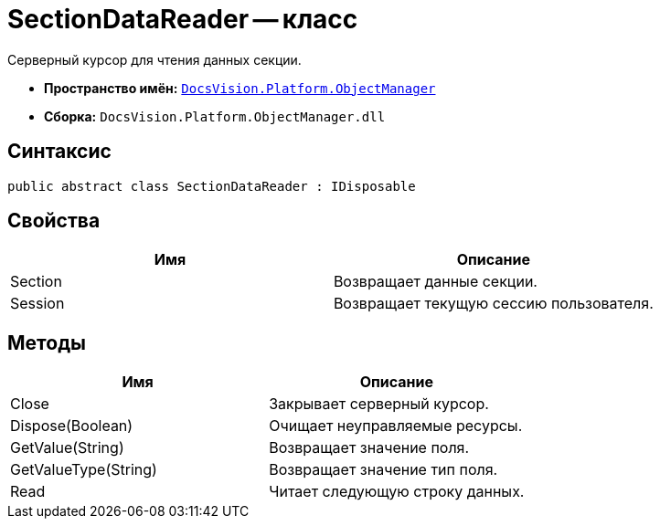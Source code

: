 = SectionDataReader -- класс

Серверный курсор для чтения данных секции.

* *Пространство имён:* `xref:api/DocsVision/Platform/ObjectManager/ObjectManager_NS.adoc[DocsVision.Platform.ObjectManager]`
* *Сборка:* `DocsVision.Platform.ObjectManager.dll`

== Синтаксис

[source,csharp]
----
public abstract class SectionDataReader : IDisposable
----

== Свойства

[cols=",",options="header"]
|===
|Имя |Описание
|Section |Возвращает данные секции.
|Session |Возвращает текущую сессию пользователя.
|===

== Методы

[cols=",",options="header"]
|===
|Имя |Описание
|Close |Закрывает серверный курсор.
|Dispose(Boolean) |Очищает неуправляемые ресурсы.
|GetValue(String) |Возвращает значение поля.
|GetValueType(String) |Возвращает значение тип поля.
|Read |Читает следующую строку данных.
|===
